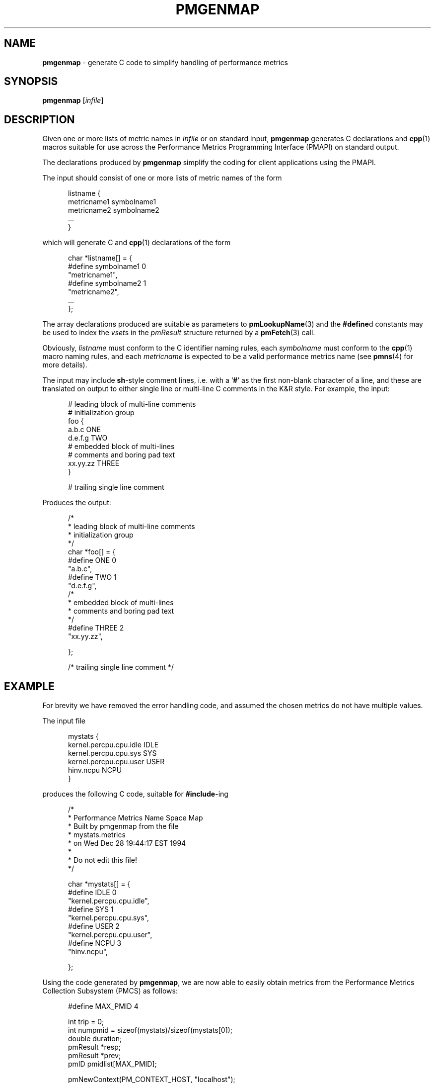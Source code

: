 '\"macro stdmacro
.\"
.\" Copyright (c) 2000 Silicon Graphics, Inc.  All Rights Reserved.
.\" 
.\" This program is free software; you can redistribute it and/or modify it
.\" under the terms of the GNU General Public License as published by the
.\" Free Software Foundation; either version 2 of the License, or (at your
.\" option) any later version.
.\" 
.\" This program is distributed in the hope that it will be useful, but
.\" WITHOUT ANY WARRANTY; without even the implied warranty of MERCHANTABILITY
.\" or FITNESS FOR A PARTICULAR PURPOSE.  See the GNU General Public License
.\" for more details.
.\" 
.\"
.TH PMGENMAP 1 "PCP" "Performance Co-Pilot"
.SH NAME
\f3pmgenmap\f1 \- generate C code to simplify handling of performance metrics
.\" literals use .B or \f3
.\" arguments use .I or \f2
.SH SYNOPSIS
\f3pmgenmap\f1
[\f2infile\f1]
.SH DESCRIPTION
.de CW
.ie t \f(CW\\$1\f1\\$2
.el \fI\\$1\f1\\$2
..
Given one or more lists of metric names in
.I infile
or on standard input,
.B pmgenmap
generates C declarations
and
.BR cpp (1)
macros suitable for use across the
Performance Metrics Programming Interface (PMAPI)
on standard output.
.PP
The declarations produced by
.B pmgenmap
simplify the coding for client applications using the PMAPI.
.PP
The input should consist of one or more lists of metric names of the form
.PP
.ft CW
.nf
.in +0.5i
listname {
    metricname1 symbolname1
    metricname2 symbolname2
    ...
}
.in
.fi
.ft 1
.PP
which will generate C and
.BR cpp (1)
declarations of the form
.PP
.ft CW
.nf
.in +0.5i
char *listname[] = {
#define symbolname1 0
    "metricname1",
#define symbolname2 1
    "metricname2",
    ...
};
.in
.fi
.ft 1
.PP
The array declarations produced are suitable as parameters to
.BR pmLookupName (3)
and the
.BR #define d
constants may be used to index the
.CW vset s
in the
.CW pmResult
structure returned by a
.BR pmFetch (3)
call.
.PP
Obviously,
.CW listname
must conform to the C identifier naming rules, each
.CW symbolname
must conform to the
.BR cpp (1)
macro naming rules, and each
.CW metricname
is expected to be a valid performance metrics name (see
.BR pmns (4)
for more details).
.PP
The input may include
.BR sh -style
comment lines, i.e. with a `\f3#\f1' as the first non-blank character of a
line, and these are translated on output to either single line or multi-line C
comments in the K&R style.  For example, the input:

.PP
.ft CW
.nf
.in +0.5i
# leading block of multi-line comments
# initialization group
foo {
        a.b.c   ONE
        d.e.f.g TWO
        # embedded block of multi-lines
        # comments and boring pad text
        xx.yy.zz        THREE
}

# trailing single line comment
.in
.fi
.ft 1
.PP

Produces the output:
.PP
.ft CW
.nf
.in +0.5i
/*
 * leading block of multi-line comments
 * initialization group
 */
char *foo[] = {
#define ONE 0
        "a.b.c",
#define TWO 1
        "d.e.f.g",
/*
 * embedded block of multi-lines
 * comments and boring pad text
 */
#define THREE 2
        "xx.yy.zz",

};


/* trailing single line comment */
.in
.fi
.ft 1
.SH EXAMPLE
For brevity we have removed the error handling code, and assumed the chosen
metrics do not have multiple values.
.PP
The input file
.PP
.ft CW
.nf
.in +0.5i
mystats {
    kernel.percpu.cpu.idle     IDLE
    kernel.percpu.cpu.sys      SYS
    kernel.percpu.cpu.user     USER
    hinv.ncpu                       NCPU
}
.in
.fi
.ft 1
.PP
produces the following C code, suitable for
.BR #include -ing
.PP
.ft CW
.nf
.in +0.5i
/*
 * Performance Metrics Name Space Map
 * Built by pmgenmap from the file
 * mystats.metrics
 * on Wed Dec 28 19:44:17 EST 1994
 *
 * Do not edit this file!
 */

char *mystats[] = {
#define IDLE    0
        "kernel.percpu.cpu.idle",
#define SYS     1
        "kernel.percpu.cpu.sys",
#define USER    2
        "kernel.percpu.cpu.user",
#define NCPU    3
        "hinv.ncpu",

};
.in
.fi
.ft 1
.PP
Using the code generated by
.BR pmgenmap ,
we are now able to easily obtain metrics from the Performance Metrics Collection
Subsystem (PMCS) as follows:

.PP
.ft CW
.nf
.in +0.5i
#define MAX_PMID 4

    int         trip = 0;
    int         numpmid = sizeof(mystats)/sizeof(mystats[0]);
    double      duration;
    pmResult    *resp;
    pmResult    *prev;
    pmID        pmidlist[MAX_PMID];

    pmNewContext(PM_CONTEXT_HOST, "localhost");
    pmLookupName(numpmid, mystats, pmidlist);
    pmFetch(numpmid, pmidlist, &resp);

    printf("%d CPUs: %d usr   %d sys   %d   idle\n", 
           resp->vset[NCPU]->vlist[0].value.lval,
           resp->vset[USER]->vlist[0].value.lval,
           resp->vset[SYS]->vlist[0].value.lval,
           resp->vset[IDLE]->vlist[0].value.lval);
.in
.fi
.ft 1
.PP
Some calls to ensure portability have been removed from the code above for the
sake of clarity \- the example above should not be used as a template for
programming.  In particular, the raw values of the metrics were used when
.BR pmLookupDesc (3)
should have been called to determine the semantics of each metric.
.PP
More complete examples that demonstrate the use of
.B pmgenmap
which may be used as a basis for program development are included in the
PCP demos, e.g.
.IR $PCP_DEMOS_DIR/pmclient .
.SH FILES
.PD 0
.TP 10
.BI $PCP_VAR_DIR/pmns/ *
default PMNS specification files
.PD
.SH "PCP ENVIRONMENT"
Environment variables with the prefix
.B PCP_
are used to parameterize the file and directory names
used by PCP.
On each installation, the file
.I /etc/pcp.conf
contains the local values for these variables.
The
.B $PCP_CONF
variable may be used to specify an alternative
configuration file,
as described in
.BR pcp.conf (4).
.SH SEE ALSO
.BR cpp (1),
.BR PMAPI (3),
.BR pmFetch (3),
.BR pmLookupName (3),
.BR pmNewContext (3),
.BR pcp.conf (4),
.BR pcp.env (4)
and
.BR pmns (4).
